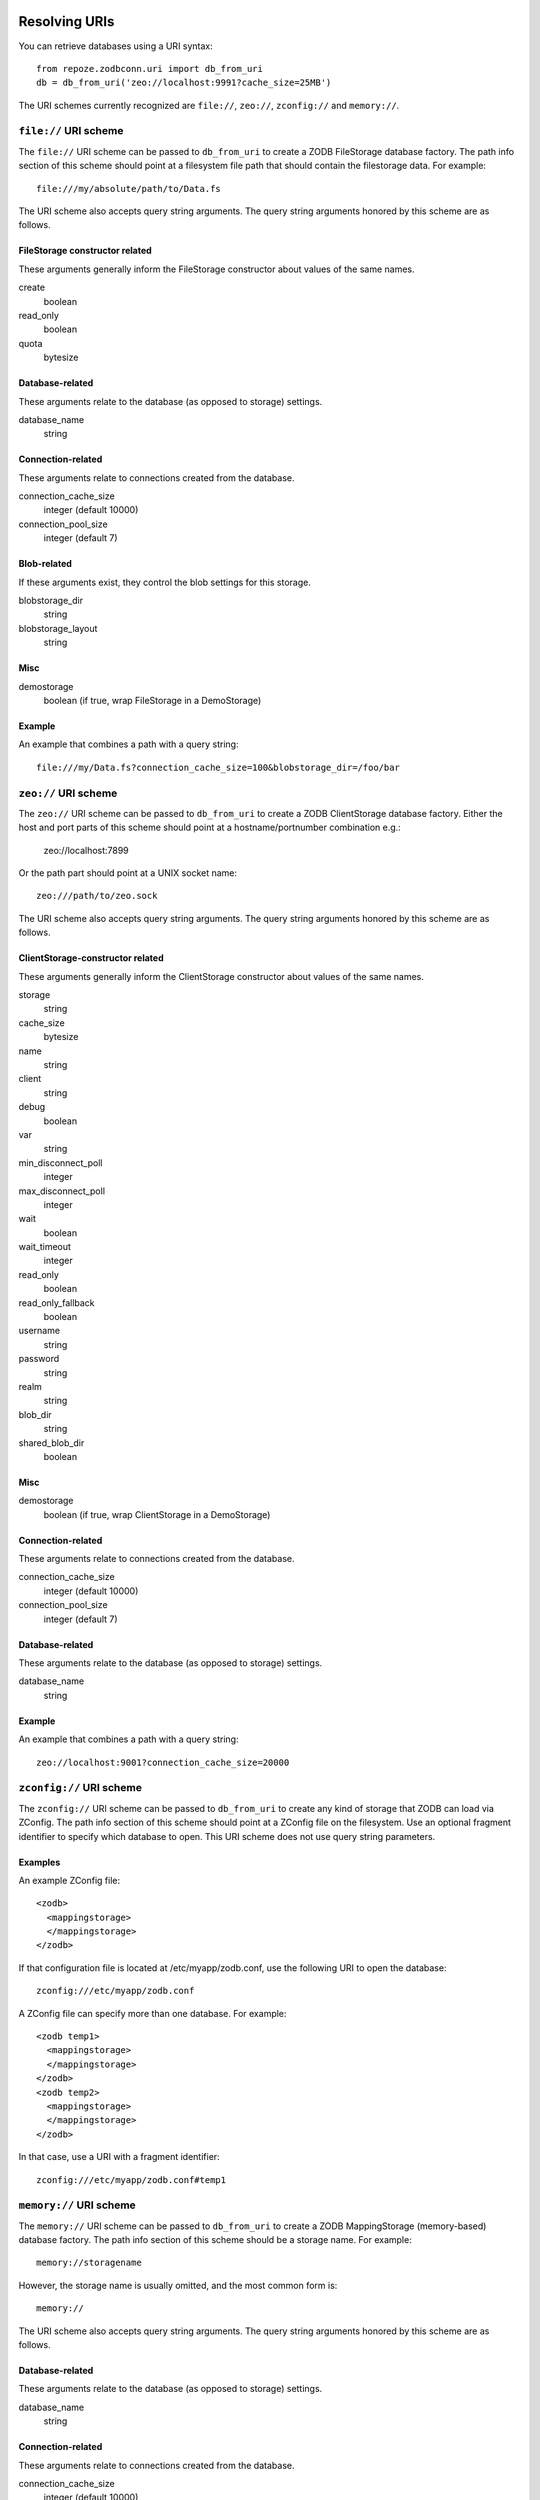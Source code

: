 Resolving URIs
--------------

You can retrieve databases using a URI syntax::

  from repoze.zodbconn.uri import db_from_uri
  db = db_from_uri('zeo://localhost:9991?cache_size=25MB')

The URI schemes currently recognized are ``file://``, ``zeo://``, 
``zconfig://`` and ``memory://``.

``file://`` URI scheme
~~~~~~~~~~~~~~~~~~~~~~

The ``file://`` URI scheme can be passed to ``db_from_uri`` to
create a ZODB FileStorage database factory.  The path info section of
this scheme should point at a filesystem file path that should contain
the filestorage data.  For example::

  file:///my/absolute/path/to/Data.fs

The URI scheme also accepts query string arguments.  The query string
arguments honored by this scheme are as follows.

FileStorage constructor related
+++++++++++++++++++++++++++++++

These arguments generally inform the FileStorage constructor about
values of the same names.

create
  boolean
read_only
  boolean
quota
  bytesize

Database-related
++++++++++++++++

These arguments relate to the database (as opposed to storage)
settings.

database_name
  string

Connection-related
++++++++++++++++++

These arguments relate to connections created from the database.

connection_cache_size
  integer (default 10000)
connection_pool_size
  integer (default 7)

Blob-related
++++++++++++

If these arguments exist, they control the blob settings for this
storage.

blobstorage_dir
  string
blobstorage_layout
  string

Misc
++++

demostorage 
  boolean (if true, wrap FileStorage in a DemoStorage)

Example
+++++++

An example that combines a path with a query string::

   file:///my/Data.fs?connection_cache_size=100&blobstorage_dir=/foo/bar

``zeo://`` URI scheme
~~~~~~~~~~~~~~~~~~~~~~

The ``zeo://`` URI scheme can be passed to ``db_from_uri`` to
create a ZODB ClientStorage database factory. Either the host and port
parts of this scheme should point at a hostname/portnumber combination
e.g.:

  zeo://localhost:7899

Or the path part should point at a UNIX socket name::

  zeo:///path/to/zeo.sock

The URI scheme also accepts query string arguments.  The query string
arguments honored by this scheme are as follows.

ClientStorage-constructor related
+++++++++++++++++++++++++++++++++

These arguments generally inform the ClientStorage constructor about
values of the same names.

storage
  string
cache_size
  bytesize
name
  string
client
  string
debug
  boolean
var
  string
min_disconnect_poll
  integer
max_disconnect_poll
  integer
wait
  boolean
wait_timeout
  integer
read_only
  boolean
read_only_fallback
  boolean
username
  string
password
  string
realm
  string
blob_dir
  string
shared_blob_dir
  boolean

Misc
++++

demostorage
  boolean (if true, wrap ClientStorage in a DemoStorage)

Connection-related
++++++++++++++++++

These arguments relate to connections created from the database.

connection_cache_size
  integer (default 10000)
connection_pool_size
  integer (default 7)

Database-related
++++++++++++++++

These arguments relate to the database (as opposed to storage)
settings.

database_name
  string

Example
+++++++

An example that combines a path with a query string::

  zeo://localhost:9001?connection_cache_size=20000

``zconfig://`` URI scheme
~~~~~~~~~~~~~~~~~~~~~~~~~

The ``zconfig://`` URI scheme can be passed to ``db_from_uri`` to
create any kind of storage that ZODB can load via ZConfig. The path
info section of this scheme should point at a ZConfig file on the
filesystem. Use an optional fragment identifier to specify which
database to open. This URI scheme does not use query string parameters.

Examples
++++++++

An example ZConfig file::

    <zodb>
      <mappingstorage>
      </mappingstorage>
    </zodb>

If that configuration file is located at /etc/myapp/zodb.conf, use the
following URI to open the database::

    zconfig:///etc/myapp/zodb.conf

A ZConfig file can specify more than one database.  For example::

    <zodb temp1>
      <mappingstorage>
      </mappingstorage>
    </zodb>
    <zodb temp2>
      <mappingstorage>
      </mappingstorage>
    </zodb>

In that case, use a URI with a fragment identifier::

    zconfig:///etc/myapp/zodb.conf#temp1

``memory://`` URI scheme
~~~~~~~~~~~~~~~~~~~~~~~~~

The ``memory://`` URI scheme can be passed to ``db_from_uri`` to create a
ZODB MappingStorage (memory-based) database factory.  The path info section
of this scheme should be a storage name.  For example::

  memory://storagename

However, the storage name is usually omitted, and the most common form is::

  memory://

The URI scheme also accepts query string arguments.  The query string
arguments honored by this scheme are as follows.

Database-related
++++++++++++++++

These arguments relate to the database (as opposed to storage)
settings.

database_name
  string

Connection-related
++++++++++++++++++

These arguments relate to connections created from the database.

connection_cache_size
  integer (default 10000)
connection_pool_size
  integer (default 7)

Example
+++++++

An example that combines a dbname with a query string::

   memory://storagename?connection_cache_size=100&database_name=fleeb

Multi-Database Support
----------------------

You can connect to multiple ZODB databases by providing a list of URIs,
or a series of URIs separated by whitespace, when calling
``db_from_uris``. Multi-databases allow you to apply different data
management policies for different kinds of data; for example, you might
store session data in a more volatile database.

The first URI in the list specifies the root database. Each URI must
have a distinct and explicit ``database_name``. The ``database_name``
is used in all cross-database references, so do not change the
``database_name`` once you have stored data, or you will break the
references.

An example multi-database application::

   from repoze.zodbconn.uri import db_from_uri
   uris = []
   uris.append('zeo://localhost:9991/?database_name=main&storage=main')
   uris.append('zeo://localhost:9991/?database_name=catalog&storage=catalog')
   db = db_from_uris(uris)
   conn = db.open()
   root = conn.root()

In this example, ``root`` is an object in the database named ``main``,
since that ``main`` database is listed first in the URIs.


Connecting to ZODB in a WSGI Pipeline
-------------------------------------

This package provides a WSGI framework component,
``repoze.zodbconn#connector``, that opens a ZODB connection for
downstream WSGI applications, and unconditionally closes the connection
on the way out. The connection is normally stored in the WSGI
environment under the key ``repoze.zodbconn.connection``.

Here is a sample Paste Deploy configuration file that includes a
ZODB connector::

    [DEFAULT]
    zodb_uri = zeo://localhost:9001

    [pipeline:main]
    pipeline =
        egg:repoze.zodbconn#connector
        egg:repoze.retry#retry
        egg:repoze.tm2#tm
        egg:myapp

    [server:main]
    use = egg:Paste#http
    host = 0.0.0.0
    port = 8080

Note that the ZODB connector does not commit or abort transactions. You
should use ``repoze.tm2`` or ``repoze.tm`` to manage transactions. The
example above shows the recommended ordering of a ZODB connector,
``repoze.retry``, and ``repoze.tm2`` in a pipeline.

The parameters for the ZODB connector are:

zodb_uri
  The ZODB URI or URIs.  Separate URIs with whitespace.  This can be
  either a local or global configuration parameter.
connection_key
  The key to put in the WSGI environment.  Defaults to
  ``repoze.zodbconn.connection``.


Helper: Creating a Root Object
------------------------------

A higher-level API to using the ``repoze.zodbconn`` package allows you
to create a "root factory".  You can use the
``PersistentApplicationFinder`` helper to create and find a root
object in a ZODB for your application.

.. code-block:: python

   def appmaker(root):
       if not 'myapp' in root:
           myapp = MyApp()
           root['myapp'] = myapp
           import transaction
           transaction.commit()
       return root['myapp']

   from repoze.zodbconn.finder import PersistentApplicationFinder
   finder = PersistentApplicationFinder('zeo://localhost:9991', appmaker)
   environ = {}
   app = finder(environ)
   # When environ dies, the ZODB connection is closed
   del environ

If a ZODB connection already exists in the environment passed to
``PersistentApplicationFinder``, that ZODB connection will be used
instead of opening a new connection.  If you want to prevent
``PersistentApplicationFinder`` from getting the connection from the
environment, add the parameter ``connection_key=None`` when
creating the finder.


Customizing Connection Cleanup
------------------------------

The ``PersistentApplicationFinder`` helper takes an optional ``cleanup``
argument, which should serve as a factory for an object which will be
stored in the WSGI environment:

- The factory will be called with two arguments, ``conn`` (the opened
  ZODB connection) and ``environ`` (the WSGI environment).

- The returned object **must not** hold a reference to ``environ``,
  as its purpose is to have its ``__del__`` method called when the
  ``environ`` is destroyed:  holding a reference would create a potentially
  uncollectable cycle.  Instead, the object could store particular values
  computed from the environment (e.g., the ``PATH_INFO``).

- The returned object **must** contrive to close ``conn`` in its ``__del__``
  method;  typically, this means that the returned object holds a reference
  to the connection or to its ``close`` method.  The ``__del__`` method
  **may** perform other work, but **must not** raise any exception.

**Note**: The ``cleanup`` parameter will be **ignored** when
``PersistentApplicationFinder`` gets its connection from the
environment, so don't use the ``cleanup`` parameter in a WSGI pipeline
that includes a ZODB connector (``repoze.zodbconn#connector``).
Instead, create WSGI framework components that use the open connection
in the environment.

The default cleanup implementation, ``repoze.zodbcon.finder:SimpleCleanup``,
just closes the connection.  An alternate cleanup implementation,
``repoze.zodbcon.finder:LoggingCleanup``, logs the number of objects loaded
and stored for each request to a CSV file, e.g.::

   "GET","/test.html",12,0
   "POST","/edit.html",0,3

To use this cleanup, you need to do two things:

- Arrange for an writable file-like object to be present in the WSGI
  environment under the key, ``repoze.zodbcon.loadsave``.

- Pass the logging cleanup class to the
  ``PersistentApplicationFinder``. E.g.:

.. code-block:: python

    import your.package
    from repoze.bfg.router import make_app as bfg_make_app
    from repoze.zodbconn.finder import PersistentApplicationFinder
    from repoze.zodbconn.finder import LoggingCleanup
    from your.package.models import appmaker

    def make_app(global_config, zodb_uri, **kw):
        logfile = kw.get('connection_log_file')
        if logfile is not None:
            logger = open(logfile, 'a')
        else:
            logger = None

        def _makeCleanup(conn, environ):
            cleanup = LoggingCleanup(conn, environ)
            cleanup.logger = logger
            return cleanup

        get_root = PersistentApplicationFinder(zodb_uri, appmaker,
                                               _makeCleanup)

        app = bfg_make_app(get_root, your.package, options=kw)
        return app


Other WSGI Framework Components
-------------------------------

closer: Close a Connection
~~~~~~~~~~~~~~~~~~~~~~~~~~

If you use the ``PersistentApplicationFinder`` class without a ZODB
connector in the pipeline, the finder inserts a key in the environment
which is a "closer". When the environment is garbage collected, the
closer will usually be called. If you're having problems with this (the
environment is not garbage collected, for some reason, for instance),
you can use the "closer" middleware at the top of your pipeline::

  egg:repoze.zodbconn#closer

This will cause the key to be deleted explicitly rather than relying on
garbage collection.

You should not need the closer middleware in a WSGI pipeline that uses
a ZODB connector (``repoze.zodbconn#connector``).

cachecleanup: Control the Contents of the ZODB Cache
~~~~~~~~~~~~~~~~~~~~~~~~~~~~~~~~~~~~~~~~~~~~~~~~~~~~

This package includes a WSGI framework component that helps control the
size of the ZODB cache (which often dominates ZODB application RAM
consumption) by keeping only the state of certain objects in the cache.
To include it in your pipeline, use this entry point::

    egg:repoze.zodbconn#cachecleanup

Next, use the ``class_regexes`` parameter to specify regular
expressions that match the class names of objects you want to keep in
the cache. Class names are composed of the class module name, a colon
(``:``), and the class name. For example, the regular expression
``BTrees`` matches objects of any class in the BTrees package, while
``repoze.catalog.catalog:Catalog`` matches only Repoze Catalog objects.

An example pipeline that includes a cache cleanup component::

    [DEFAULT]
    zodb_uri = zeo://localhost:9001

    [filter:cachecleanup]
    use = egg:repoze.zodbconn#cachecleanup
    class_regexes = BTrees
                    zope.index
                    repoze.catalog

    [pipeline:main]
    pipeline =
        egg:repoze.zodbconn#connector
        cachecleanup
        egg:repoze.retry#retry
        egg:repoze.tm2#tm
        egg:myapp

    [server:main]
    use = egg:Paste#http
    host = 0.0.0.0
    port = 8080

The cache cleanup component requires a ZODB connection to exist in the
environment.

transferlog: Log ZODB loads and stores
~~~~~~~~~~~~~~~~~~~~~~~~~~~~~~~~~~~~~~

Use the ``transferlog`` component to identify URIs that cause ZODB to
load or store a lot of objects. This component provides the same
functionality as the ``LoggingCleanup`` class mentioned above, but it
is compatible with the ``connector`` component
(``repoze.zodbconn#connector``) and can be configured without writing
code.  To include it in your pipeline, use this entry point::

    egg:repoze.zodbconn#transferlog

Provide a ``filename`` parameter that points to a writable log file.

